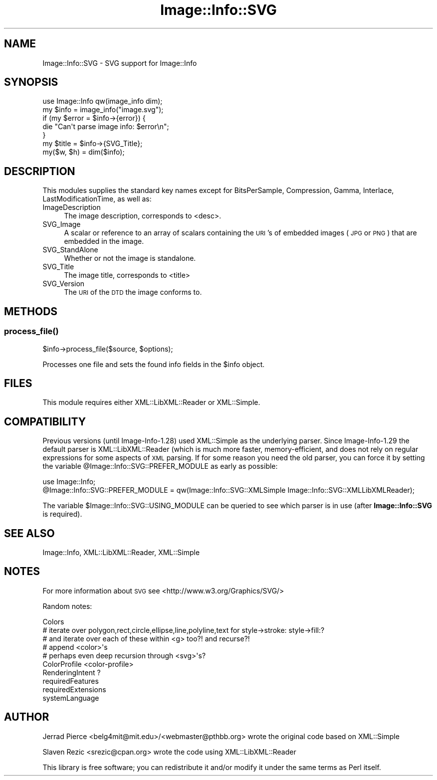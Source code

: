 .\" Automatically generated by Pod::Man 4.09 (Pod::Simple 3.35)
.\"
.\" Standard preamble:
.\" ========================================================================
.de Sp \" Vertical space (when we can't use .PP)
.if t .sp .5v
.if n .sp
..
.de Vb \" Begin verbatim text
.ft CW
.nf
.ne \\$1
..
.de Ve \" End verbatim text
.ft R
.fi
..
.\" Set up some character translations and predefined strings.  \*(-- will
.\" give an unbreakable dash, \*(PI will give pi, \*(L" will give a left
.\" double quote, and \*(R" will give a right double quote.  \*(C+ will
.\" give a nicer C++.  Capital omega is used to do unbreakable dashes and
.\" therefore won't be available.  \*(C` and \*(C' expand to `' in nroff,
.\" nothing in troff, for use with C<>.
.tr \(*W-
.ds C+ C\v'-.1v'\h'-1p'\s-2+\h'-1p'+\s0\v'.1v'\h'-1p'
.ie n \{\
.    ds -- \(*W-
.    ds PI pi
.    if (\n(.H=4u)&(1m=24u) .ds -- \(*W\h'-12u'\(*W\h'-12u'-\" diablo 10 pitch
.    if (\n(.H=4u)&(1m=20u) .ds -- \(*W\h'-12u'\(*W\h'-8u'-\"  diablo 12 pitch
.    ds L" ""
.    ds R" ""
.    ds C` ""
.    ds C' ""
'br\}
.el\{\
.    ds -- \|\(em\|
.    ds PI \(*p
.    ds L" ``
.    ds R" ''
.    ds C`
.    ds C'
'br\}
.\"
.\" Escape single quotes in literal strings from groff's Unicode transform.
.ie \n(.g .ds Aq \(aq
.el       .ds Aq '
.\"
.\" If the F register is >0, we'll generate index entries on stderr for
.\" titles (.TH), headers (.SH), subsections (.SS), items (.Ip), and index
.\" entries marked with X<> in POD.  Of course, you'll have to process the
.\" output yourself in some meaningful fashion.
.\"
.\" Avoid warning from groff about undefined register 'F'.
.de IX
..
.if !\nF .nr F 0
.if \nF>0 \{\
.    de IX
.    tm Index:\\$1\t\\n%\t"\\$2"
..
.    if !\nF==2 \{\
.        nr % 0
.        nr F 2
.    \}
.\}
.\" ========================================================================
.\"
.IX Title "Image::Info::SVG 3"
.TH Image::Info::SVG 3 "2011-12-28" "perl v5.26.2" "User Contributed Perl Documentation"
.\" For nroff, turn off justification.  Always turn off hyphenation; it makes
.\" way too many mistakes in technical documents.
.if n .ad l
.nh
.SH "NAME"
Image::Info::SVG \- SVG support for Image::Info
.SH "SYNOPSIS"
.IX Header "SYNOPSIS"
.Vb 1
\& use Image::Info qw(image_info dim);
\&
\& my $info = image_info("image.svg");
\& if (my $error = $info\->{error}) {
\&     die "Can\*(Aqt parse image info: $error\en";
\& }
\& my $title = $info\->{SVG_Title};
\&
\& my($w, $h) = dim($info);
.Ve
.SH "DESCRIPTION"
.IX Header "DESCRIPTION"
This modules supplies the standard key names except for
BitsPerSample, Compression, Gamma, Interlace, LastModificationTime, as well as:
.IP "ImageDescription" 4
.IX Item "ImageDescription"
The image description, corresponds to <desc>.
.IP "SVG_Image" 4
.IX Item "SVG_Image"
A scalar or reference to an array of scalars containing the \s-1URI\s0's of
embedded images (\s-1JPG\s0 or \s-1PNG\s0) that are embedded in the image.
.IP "SVG_StandAlone" 4
.IX Item "SVG_StandAlone"
Whether or not the image is standalone.
.IP "SVG_Title" 4
.IX Item "SVG_Title"
The image title, corresponds to <title>
.IP "SVG_Version" 4
.IX Item "SVG_Version"
The \s-1URI\s0 of the \s-1DTD\s0 the image conforms to.
.SH "METHODS"
.IX Header "METHODS"
.SS "\fIprocess_file()\fP"
.IX Subsection "process_file()"
.Vb 1
\&        $info\->process_file($source, $options);
.Ve
.PP
Processes one file and sets the found info fields in the \f(CW$info\fR object.
.SH "FILES"
.IX Header "FILES"
This module requires either XML::LibXML::Reader or XML::Simple.
.SH "COMPATIBILITY"
.IX Header "COMPATIBILITY"
Previous versions (until Image\-Info\-1.28) used XML::Simple as the
underlying parser. Since Image\-Info\-1.29 the default parser is
XML::LibXML::Reader (which is much more faster, memory-efficient,
and does not rely on regular expressions for some aspects of \s-1XML\s0
parsing. If for some reason you need the old parser, you can force it
by setting the variable \f(CW@Image::Info::SVG::PREFER_MODULE\fR as early
as possible:
.PP
.Vb 2
\&    use Image::Info;
\&    @Image::Info::SVG::PREFER_MODULE = qw(Image::Info::SVG::XMLSimple Image::Info::SVG::XMLLibXMLReader);
.Ve
.PP
The variable \f(CW$Image::Info::SVG::USING_MODULE\fR can be queried to see
which parser is in use (after \fBImage::Info::SVG\fR is required).
.SH "SEE ALSO"
.IX Header "SEE ALSO"
Image::Info, XML::LibXML::Reader, XML::Simple
.SH "NOTES"
.IX Header "NOTES"
For more information about \s-1SVG\s0 see <http://www.w3.org/Graphics/SVG/>
.PP
Random notes:
.PP
.Vb 10
\&  Colors
\&    # iterate over polygon,rect,circle,ellipse,line,polyline,text for style\->stroke: style\->fill:?
\&    #  and iterate over each of these within <g> too?! and recurse?!
\&    # append <color>\*(Aqs
\&    # perhaps even deep recursion through <svg>\*(Aqs?
\&  ColorProfile <color\-profile>
\&  RenderingIntent ?
\&  requiredFeatures
\&  requiredExtensions
\&  systemLanguage
.Ve
.SH "AUTHOR"
.IX Header "AUTHOR"
Jerrad Pierce <belg4mit@mit.edu>/<webmaster@pthbb.org> wrote the original code based on XML::Simple
.PP
Slaven Rezic <srezic@cpan.org> wrote the code using XML::LibXML::Reader
.PP
This library is free software; you can redistribute it and/or
modify it under the same terms as Perl itself.
